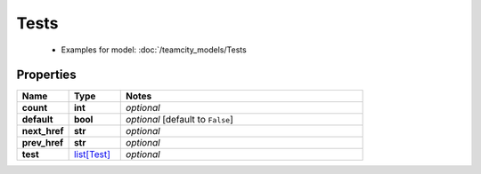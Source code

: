 Tests
#########

  + Examples for model: :doc:`/teamcity_models/Tests

Properties
----------
.. list-table::
   :widths: 15 15 70
   :header-rows: 1

   * - Name
     - Type
     - Notes
   * - **count**
     - **int**
     - `optional` 
   * - **default**
     - **bool**
     - `optional` [default to ``False``]
   * - **next_href**
     - **str**
     - `optional` 
   * - **prev_href**
     - **str**
     - `optional` 
   * - **test**
     -  `list[Test] <./Test.html>`_
     - `optional` 


